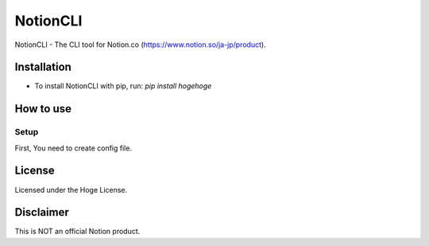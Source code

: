 =====================
NotionCLI
=====================

NotionCLI - The CLI tool for Notion.co (https://www.notion.so/ja-jp/product).

Installation
=====================

* To install NotionCLI with pip, run: `pip install hogehoge`

How to use
=====================

Setup
--------

First, You need to create config file.

License
=====================
Licensed under the Hoge License.

Disclaimer
=====================
This is NOT an official Notion product.
